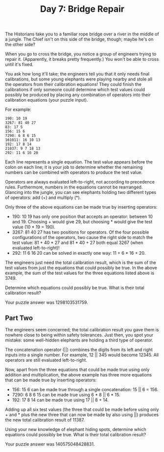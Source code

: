 #+TITLE: Day 7: Bridge Repair

The Historians take you to a familiar rope bridge over a river in the middle of a jungle. The Chief isn't on this side of the bridge, though; maybe he's on the other side?

When you go to cross the bridge, you notice a group of engineers trying to repair it. (Apparently, it breaks pretty frequently.) You won't be able to cross until it's fixed.

You ask how long it'll take; the engineers tell you that it only needs final calibrations, but some young elephants were playing nearby and stole all the operators from their calibration equations! They could finish the calibrations if only someone could determine which test values could possibly be produced by placing any combination of operators into their calibration equations (your puzzle input).

For example:

#+begin_src
190: 10 19
3267: 81 40 27
83: 17 5
156: 15 6
7290: 6 8 6 15
161011: 16 10 13
192: 17 8 14
21037: 9 7 18 13
292: 11 6 16 20
#+end_src

Each line represents a single equation. The test value appears before the colon on each line; it is your job to determine whether the remaining numbers can be combined with operators to produce the test value.

Operators are always evaluated left-to-right, not according to precedence rules. Furthermore, numbers in the equations cannot be rearranged. Glancing into the jungle, you can see elephants holding two different types of operators: add (+) and multiply (*).

Only three of the above equations can be made true by inserting operators:

+ 190: 10 19 has only one position that accepts an operator: between 10 and 19. Choosing + would give 29, but choosing * would give the test value (10 * 19 = 190).
+ 3267: 81 40 27 has two positions for operators. Of the four possible configurations of the operators, two cause the right side to match the test value: 81 + 40 * 27 and 81 * 40 + 27 both equal 3267 (when evaluated left-to-right)!
+ 292: 11 6 16 20 can be solved in exactly one way: 11 + 6 * 16 + 20.

The engineers just need the total calibration result, which is the sum of the test values from just the equations that could possibly be true. In the above example, the sum of the test values for the three equations listed above is 3749.

Determine which equations could possibly be true. What is their total calibration result?

Your puzzle answer was 1298103531759.

** Part Two

The engineers seem concerned; the total calibration result you gave them is nowhere close to being within safety tolerances. Just then, you spot your mistake: some well-hidden elephants are holding a third type of operator.

The concatenation operator (||) combines the digits from its left and right inputs into a single number. For example, 12 || 345 would become 12345. All operators are still evaluated left-to-right.

Now, apart from the three equations that could be made true using only addition and multiplication, the above example has three more equations that can be made true by inserting operators:

+ 156: 15 6 can be made true through a single concatenation: 15 || 6 = 156.
+ 7290: 6 8 6 15 can be made true using 6 * 8 || 6 * 15.
+ 192: 17 8 14 can be made true using 17 || 8 + 14.

Adding up all six test values (the three that could be made before using only + and * plus the new three that can now be made by also using ||) produces the new total calibration result of 11387.

Using your new knowledge of elephant hiding spots, determine which equations could possibly be true. What is their total calibration result?

Your puzzle answer was 140575048428831.
